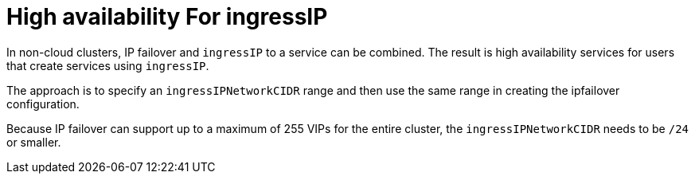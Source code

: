 // Module included in the following assemblies:
//
// * networking/configuring-ipfailover.adoc

[id="nw-ipfailover-cluster-ha-ingress_{context}"]
= High availability For ingressIP

[role="_abstract"]
In non-cloud clusters, IP failover and `ingressIP` to a service can be combined. The result is high availability services for users that create services using `ingressIP`.

The approach is to specify an `ingressIPNetworkCIDR` range and then use the same range in creating the ipfailover configuration.

Because IP failover can support up to a maximum of 255 VIPs for the entire cluster, the `ingressIPNetworkCIDR` needs to be `/24` or smaller.
